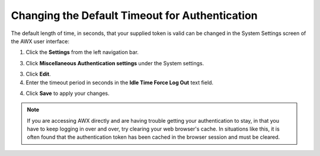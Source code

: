 Changing the Default Timeout for Authentication
=================================================

.. index::
   pair: troubleshooting; authentication timeout
   pair: authentication timeout; changing the default
   single: authentication token
   single: authentication expiring
   single: log
   single: login timeout
   single: timeout login
   pair: timeout; session


The default length of time, in seconds, that your supplied token is valid can be changed in the System Settings screen of the AWX user interface:

1. Click the **Settings** from the left navigation bar.  

3. Click **Miscellaneous Authentication settings** under the System settings.

3. Click **Edit**.

4. Enter the timeout period in seconds in the **Idle Time Force Log Out** text field.

.. image:: ../common/images/configure-awx-system-timeout.png
   :alt: Screenshot showing how to adjust the token validity period in AWX through System Settings.

4. Click **Save** to apply your changes.

.. note::

  If you are accessing AWX directly and are having trouble getting your authentication to stay, in that you have to keep logging in over and over, try clearing your web browser's cache. In situations like this, it is often found that the authentication token has been cached in the browser session and must be cleared.
